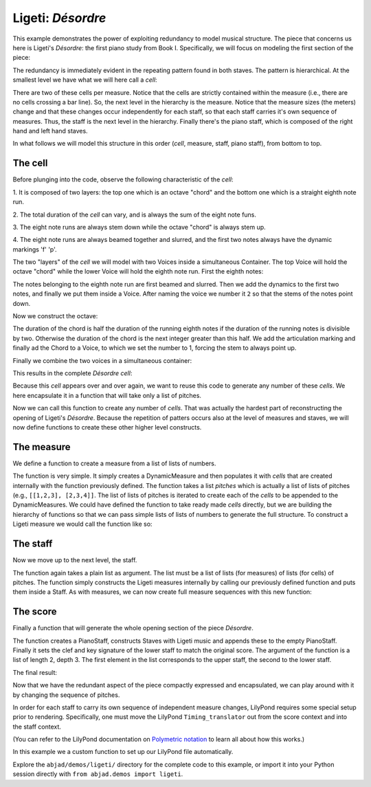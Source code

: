 Ligeti: *Désordre*
==================

..  abjad::

    import abjad
    from abjad.demos import ligeti

This example demonstrates the power of exploiting redundancy to model musical
structure. The piece that concerns us here is Ligeti's *Désordre*: the first
piano study from Book I. Specifically, we will focus on modeling the first
section of the piece:

.. image :: images/desordre.jpg

The redundancy is immediately evident in the repeating pattern found in both
staves. The pattern is hierarchical. At the smallest level we have what we will
here call a *cell*:

..  abjad::
    :hide:
    :stylesheet: literature-examples.ily

    cell = abjad.Staff([ligeti.make_desordre_cell([1, 2, 3])])
    abjad.show(cell)


There are two of these cells per measure. Notice that the cells are strictly
contained within the measure (i.e., there are no cells crossing a bar line).
So, the next level in the hierarchy is the measure.  Notice that the measure
sizes (the meters) change and that these changes occur independently for each
staff, so that each staff carries it's own sequence of measures. Thus, the
staff is the next level in the hierarchy.  Finally there's the piano staff,
which is composed of the right hand and left hand staves.

In what follows we will model this structure in this order (*cell*, measure,
staff, piano staff), from bottom to top.

The cell
--------

Before plunging into the code, observe the following characteristic of the
*cell*:

1. It is composed of two layers: the top one which is an octave "chord" and the
bottom one which is a straight eighth note run.

2. The total duration of the *cell* can vary, and is always the sum of the
eight note funs.

3. The eight note runs are always stem down while the octave "chord" is always
stem up.

4. The eight note runs are always beamed together and slurred, and the first
two notes always have the dynamic markings 'f' 'p'.

The two "layers" of the *cell* we will model with two Voices inside a
simultaneous Container. The top Voice will hold the octave "chord" while the
lower Voice will hold the eighth note run. First the eighth notes:

..  abjad::

    pitches = [1,2,3]
    maker = abjad.NoteMaker()
    notes = maker(pitches, [(1, 8)])
    abjad.beam(notes)
    abjad.slur(notes)
    abjad.attach(abjad.Dynamic('f'), notes[0])
    abjad.attach(abjad.Dynamic('p'), notes[1])

..  abjad::

    voice_lower = abjad.Voice(notes)
    voice_lower.name = 'rh_lower'
    command = abjad.LilyPondLiteral(r'\voiceTwo')
    leaf = abjad.inspect(voice_lower).leaf(0)
    abjad.attach(command, leaf)

The notes belonging to the eighth note run are first beamed and slurred. Then
we add the dynamics to the first two notes, and finally we put them inside
a Voice. After naming the voice we number it ``2`` so that the stems of the
notes point down.

Now we construct the octave:

..  abjad::

    import math
    n = int(math.ceil(len(pitches) / 2.))
    chord = abjad.Chord([pitches[0], pitches[0] + 12], (n, 8))
    articulation = abjad.Articulation('>')
    abjad.attach(articulation, chord)

..  abjad::

    voice_higher = abjad.Voice([chord])
    voice_higher.name = 'rh_higher'
    command = abjad.LilyPondLiteral(r'\voiceOne')
    abjad.attach(command, voice_higher)

The duration of the chord is half the duration of the running eighth notes if
the duration of the running notes is divisible by two. Otherwise the duration
of the chord is the next integer greater than this half.  We add the
articulation marking and finally ad the Chord to a Voice, to which we set the
number to 1, forcing the stem to always point up.

Finally we combine the two voices in a simultaneous container:

..  abjad::

    container = abjad.Container([voice_lower, voice_higher])
    container.simultaneous = True

This results in the complete *Désordre* *cell*:

..  abjad::
    :stylesheet: literature-examples.ily

    cell = abjad.Staff([container])
    abjad.show(cell)

Because this *cell* appears over and over again, we want to reuse this code to
generate any number of these *cells*. We here encapsulate it in a function that
will take only a list of pitches.

Now we can call this function to create any number of *cells*. That was
actually the hardest part of reconstructing the opening of Ligeti's *Désordre*.
Because the repetition of patters occurs also at the level of measures and
staves, we will now define functions to create these other higher level
constructs.

The measure
-----------

We define a function to create a measure from a list of lists of numbers.

The function is very simple. It simply creates a DynamicMeasure and then
populates it with *cells* that are created internally with the function
previously defined. The function takes a list `pitches` which is actually a
list of lists of pitches (e.g., ``[[1,2,3], [2,3,4]]``. The list of lists of
pitches is iterated to create each of the *cells* to be appended to the
DynamicMeasures. We could have defined the function to take ready made *cells*
directly, but we are building the hierarchy of functions so that we can pass
simple lists of lists of numbers to generate the full structure.  To construct
a Ligeti measure we would call the function like so:

..  abjad::
    :stylesheet: literature-examples.ily

    pitches = [[0, 4, 7], [0, 4, 7, 9], [4, 7, 9, 11]]
    measure = ligeti.make_desordre_measure(pitches)
    staff = abjad.Staff([measure])
    abjad.show(staff)

The staff
---------

Now we move up to the next level, the staff.

The function again takes a plain list as argument. The list must be a list of
lists (for measures) of lists (for cells) of pitches. The function simply
constructs the Ligeti measures internally by calling our previously defined
function and puts them inside a Staff.  As with measures, we can now create
full measure sequences with this new function:

..  abjad::
    :stylesheet: literature-examples.ily

    pitches = [[[-1, 4, 5], [-1, 4, 5, 7, 9]], [[0, 7, 9], [-1, 4, 5, 7, 9]]]
    staff = ligeti.make_desordre_staff(pitches)
    abjad.show(staff)

The score
---------

Finally a function that will generate the whole opening section of the piece
*Désordre*.

The function creates a PianoStaff, constructs Staves with Ligeti music and
appends these to the empty PianoStaff. Finally it sets the clef and key
signature of the lower staff to match the original score.  The argument of the
function is a list of length 2, depth 3. The first element in the list
corresponds to the upper staff, the second to the lower staff.

The final result:

..  abjad::

    upper = [
        [[-1, 4, 5], [-1, 4, 5, 7, 9]], 
        [[0, 7, 9], [-1, 4, 5, 7, 9]], 
        [[2, 4, 5, 7, 9], [0, 5, 7]], 
        [[-3, -1, 0, 2, 4, 5, 7]], 
        [[-3, 2, 4], [-3, 2, 4, 5, 7]], 
        [[2, 5, 7], [-3, 9, 11, 12, 14]], 
        [[4, 5, 7, 9, 11], [2, 4, 5]], 
        [[-5, 4, 5, 7, 9, 11, 12]], 
        [[2, 9, 11], [2, 9, 11, 12, 14]],
        ]

..  abjad::

    lower = [
        [[-9, -4, -2], [-9, -4, -2, 1, 3]], 
        [[-6, -2, 1], [-9, -4, -2, 1, 3]], 
        [[-4, -2, 1, 3, 6], [-4, -2, 1]], 
        [[-9, -6, -4, -2, 1, 3, 6, 1]], 
        [[-6, -2, 1], [-6, -2, 1, 3, -2]], 
        [[-4, 1, 3], [-6, 3, 6, -6, -4]], 
        [[-14, -11, -9, -6, -4], [-14, -11, -9]], 
        [[-11, -2, 1, -6, -4, -2, 1, 3]], 
        [[-6, 1, 3], [-6, -4, -2, 1, 3]],
        ]

..  abjad::

    score = ligeti.make_desordre_score([upper, lower])

..  abjad::

    lilypond_file = ligeti.make_desordre_lilypond_file(score)

..  abjad::
    :stylesheet: literature-examples.ily

    abjad.show(lilypond_file)

Now that we have the redundant aspect of the piece compactly expressed and
encapsulated, we can play around with it by changing the sequence of pitches.

In order for each staff to carry its own sequence of independent measure
changes, LilyPond requires some special setup prior to rendering. Specifically,
one must move the LilyPond ``Timing_translator`` out from the score context and
into the staff context.

(You can refer to the LilyPond documentation on
`Polymetric notation <http://lilypond.org/doc/v2.12/Documentation/user/lilypond/Displaying-rhythms#Polymetric-notation>`_
to learn all about how this works.)

In this example we a custom function to set up our LilyPond file automatically.

Explore the ``abjad/demos/ligeti/`` directory for the complete code to
this example, or import it into your Python session directly with ``from
abjad.demos import ligeti``.
